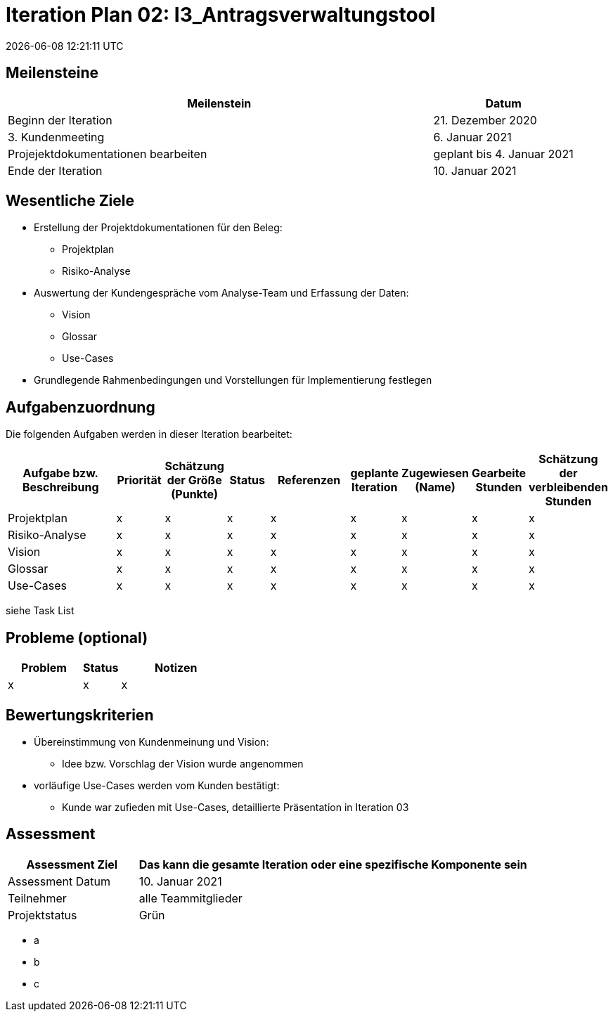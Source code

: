 = Iteration Plan 02: I3_Antragsverwaltungstool
{localdatetime}


== Meilensteine
[%header, cols="3,1"]
|===
| Meilenstein
| Datum

| Beginn der Iteration | 21. Dezember 2020
| 3. Kundenmeeting | 6. Januar 2021
|Projejektdokumentationen bearbeiten | geplant bis 4. Januar 2021
| Ende der Iteration | 10. Januar 2021
|===


== Wesentliche Ziele
* Erstellung der Projektdokumentationen für den Beleg:
** Projektplan
** Risiko-Analyse
* Auswertung der Kundengespräche vom Analyse-Team und Erfassung der Daten:
** Vision
** Glossar
** Use-Cases
* Grundlegende Rahmenbedingungen und Vorstellungen für Implementierung festlegen


== Aufgabenzuordnung

Die folgenden Aufgaben werden in dieser Iteration bearbeitet:
[%header, cols="3,1,1,1,2,1,1,1,1"]
|===
| Aufgabe bzw. Beschreibung | Priorität |Schätzung der Größe (Punkte) |Status | Referenzen |geplante Iteration | Zugewiesen (Name) | Gearbeite Stunden | Schätzung der verbleibenden Stunden
| Projektplan | x | x | x | x | x | x | x | x
| Risiko-Analyse | x | x | x | x | x | x | x | x
| Vision  | x | x | x | x | x | x | x | x
| Glossar | x | x | x | x | x | x | x | x
|Use-Cases | x | x | x | x | x | x | x | x
|===
siehe Task List

== Probleme (optional)

[%header, cols="2,1,3"]
|===
| Problem | Status | Notizen
| x | x | x 
|===


== Bewertungskriterien
* Übereinstimmung von Kundenmeinung und Vision: 
** Idee bzw. Vorschlag der Vision wurde angenommen 
* vorläufige Use-Cases werden vom Kunden bestätigt:
** Kunde war zufieden mit Use-Cases, detaillierte Präsentation in Iteration 03


== Assessment

[%header, cols="1,3"]
|===
| Assessment Ziel | Das kann die gesamte Iteration oder eine spezifische Komponente sein
| Assessment Datum | 10. Januar 2021
| Teilnehmer | alle Teammitglieder
| Projektstatus	| Grün 
|===

* a
* b
* c
